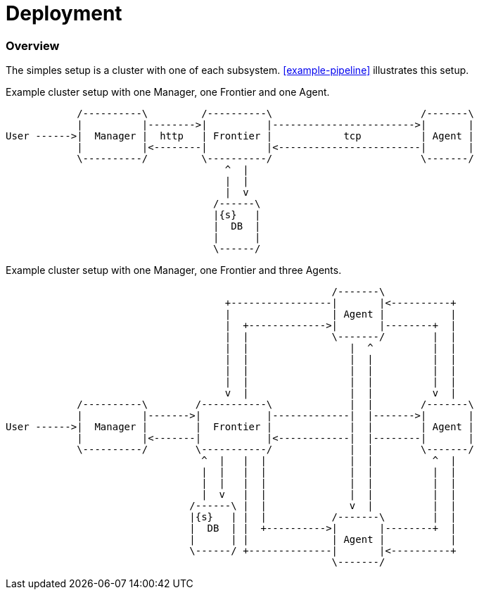 = Deployment =

=== Overview ===

The simples setup is a cluster with one of each subsystem. <<#example-pipeline>> illustrates this setup.

[#deployment-example-setup-a]
.Example cluster setup with one Manager, one Frontier and one Agent.
[ditaa]
....

            /----------\         /----------\                         /-------\
            |          |-------->|          |------------------------>|       |
User ------>|  Manager |  http   | Frontier |            tcp          | Agent |
            |          |<--------|          |<------------------------|       |
            \----------/         \----------/                         \-------/
                                     ^  |
                                     |  |
                                     |  v
                                   /------\
                                   |{s}   |
                                   |  DB  |
                                   |      |
                                   \------/
....

[#deployment-example-setup-b]
.Example cluster setup with one Manager, one Frontier and three Agents.
[ditaa]
....

                                                       /-------\
                                     +-----------------|       |<----------+
                                     |                 | Agent |           |
                                     |  +------------->|       |--------+  |
                                     |  |              \-------/        |  |
                                     |  |                 |  ^          |  |
                                     |  |                 |  |          |  |
                                     |  |                 |  |          |  |
                                     |  |                 |  |          |  |
                                     v  |                 |  |          v  |
            /----------\        /-----------\             |  |        /-------\
            |          |------->|           |-------------|  |------->|       |
User ------>|  Manager |        |  Frontier |             |  |        | Agent |
            |          |<-------|           |<------------|  |--------|       |
            \----------/        \-----------/             |  |        \-------/
                                 ^  |   |  |              |  |          ^  |
                                 |  |   |  |              |  |          |  |
                                 |  |   |  |              |  |          |  |
                                 |  v   |  |              |  |          |  |
                               /------\ |  |              v  |          |  |
                               |{s}   | |  |           /-------\        |  |
                               |  DB  | |  +---------->|       |--------+  |
                               |      | |              | Agent |           |
                               \------/ +--------------|       |<----------+
                                                       \-------/

....

//include::../keyscore-frontier/doc/deployment.adoc[leveloffset=2]
//include::../keyscore-agent/doc/deployment.adoc[leveloffset=2]
//include::../keyscore-manager/doc/deployment.adoc[leveloffset=2]